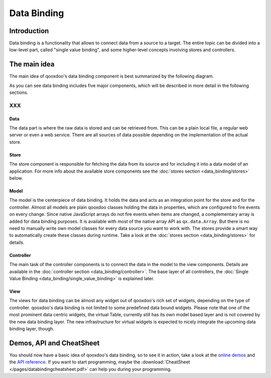 .. _pages/data_binding#data_binding:

Data Binding
************

.. _pages/data_binding#introduction:

Introduction
============

Data binding is a functionality that allows to connect data from a source to a target. The entire topic can be divided into a low-level part, called "single value binding", and some higher-level concepts involving stores and controllers.

.. _pages/data_binding#the_main_idea:

The main idea
=============

The main idea of qooxdoo's data binding component is best summarized by the following diagram.
|databindingarchitecture.jpg|

.. |databindingarchitecture.jpg| image:: /pages/databindingarchitecture.jpg

As you can see data binding includes five major components, which will be described in more detail in the following sections.

XXX
---

.. _pages/data_binding#data:

Data
^^^^

The data part is where the raw data is stored and can be retrieved from. This can be a plain local file, a regular web server or even a web service. There are all sources of data possible depending on the implementation of the actual store.

.. _pages/data_binding#store:

Store
^^^^^

The store component is responsible for fetching the data from its source and for including it into a data model of an application. For more info about the available store components see the :doc:`stores section <data_binding/stores>` below.

.. _pages/data_binding#model:

Model
^^^^^

The model is the centerpiece of data binding. It holds the data and acts as an integration point for the store and for the controller. Almost all models are plain qooxdoo classes holding the data in properties, which are configured to fire events on every change. Since native JavaScript arrays do not fire events when items are changed, a complementary array is added for data binding purposes. It is available with most of the native array API as ``qx.data.Array``.
But there is no need to manually write own model classes for every data source you want to work with. The stores provide a smart way to automatically create these classes during runtime. Take a look at the :doc:`stores section <data_binding/stores>` for details.

.. _pages/data_binding#controller:

Controller
^^^^^^^^^^

The main task of the controller components is to connect the data in the model to the view components. Details are available in the :doc:`controller section <data_binding/controller>`. The base layer of all controllers, the :doc:`Single Value Binding <data_binding/single_value_binding>` is explained later.

.. _pages/data_binding#view:

View
^^^^

The views for data binding can be almost any widget out of qooxdoo's rich set of widgets, depending on the type of controller. qooxdoo's data binding is not limited to some predefined data bound widgets. Please note that one of the most prominent data centric widgets, the virtual Table, currently still has its own model based layer and is not covered by the new data binding layer. The new infrastructure for virtual widgets is expected to nicely integrate the upcoming data binding layer, though.

.. _pages/data_binding#demos,_api_and_cheatsheet:

Demos, API and CheatSheet
=========================
You should now have a basic idea of qooxdoo's data binding, so to see it in action, take a look at the `online demos <http://demo.qooxdoo.org/1.2/demobrowser/index.html#data>`_ and the `API reference <http://demo.qooxdoo.org/1.2/apiviewer/index.html#qx.data>`_. 
If you want to start programming, maybe the :download:`CheatSheet </pages/databindingcheatsheet.pdf>` can help you during your programming.

